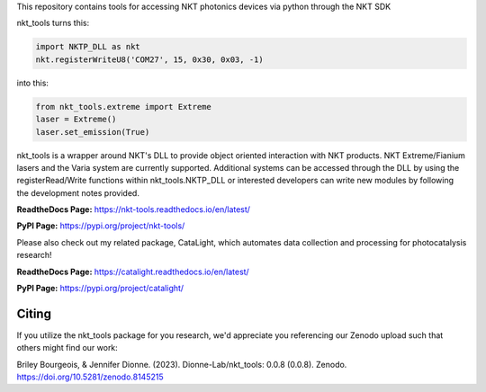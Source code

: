 This repository contains tools for accessing NKT photonics devices via python through the NKT SDK

nkt_tools turns this:

.. code-block:: python

    import NKTP_DLL as nkt
    nkt.registerWriteU8('COM27', 15, 0x30, 0x03, -1)

into this:

.. code-block:: python

    from nkt_tools.extreme import Extreme
    laser = Extreme()
    laser.set_emission(True)

nkt_tools is a wrapper around NKT's DLL to provide object oriented interaction with NKT products. NKT Extreme/Fianium lasers and the Varia system are currently supported. Additional systems can be accessed through the DLL by using the registerRead/Write functions within nkt_tools.NKTP_DLL or interested developers can write new modules by following the development notes provided.

**ReadtheDocs Page:**
https://nkt-tools.readthedocs.io/en/latest/

**PyPI Page:**
https://pypi.org/project/nkt-tools/

Please also check out my related package, CataLight, which automates data collection and processing for photocatalysis research!

**ReadtheDocs Page:**
https://catalight.readthedocs.io/en/latest/

**PyPI Page:**
https://pypi.org/project/catalight/

Citing
^^^^^^

.. image:: https://zenodo.org/badge/629268582.svg
   :target: https://zenodo.org/badge/latestdoi/629268582

If you utilize the nkt_tools package for you research, we'd appreciate you referencing our Zenodo upload such that others might find our work:

Briley Bourgeois, & Jennifer Dionne. (2023). Dionne-Lab/nkt_tools: 0.0.8 (0.0.8). Zenodo. https://doi.org/10.5281/zenodo.8145215
